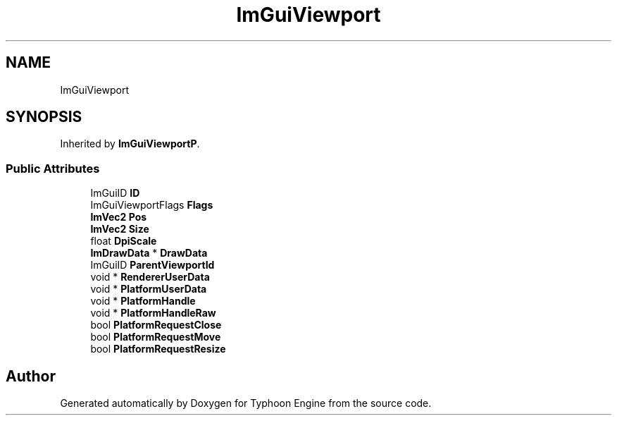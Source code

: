.TH "ImGuiViewport" 3 "Sat Jul 20 2019" "Version 0.1" "Typhoon Engine" \" -*- nroff -*-
.ad l
.nh
.SH NAME
ImGuiViewport
.SH SYNOPSIS
.br
.PP
.PP
Inherited by \fBImGuiViewportP\fP\&.
.SS "Public Attributes"

.in +1c
.ti -1c
.RI "ImGuiID \fBID\fP"
.br
.ti -1c
.RI "ImGuiViewportFlags \fBFlags\fP"
.br
.ti -1c
.RI "\fBImVec2\fP \fBPos\fP"
.br
.ti -1c
.RI "\fBImVec2\fP \fBSize\fP"
.br
.ti -1c
.RI "float \fBDpiScale\fP"
.br
.ti -1c
.RI "\fBImDrawData\fP * \fBDrawData\fP"
.br
.ti -1c
.RI "ImGuiID \fBParentViewportId\fP"
.br
.ti -1c
.RI "void * \fBRendererUserData\fP"
.br
.ti -1c
.RI "void * \fBPlatformUserData\fP"
.br
.ti -1c
.RI "void * \fBPlatformHandle\fP"
.br
.ti -1c
.RI "void * \fBPlatformHandleRaw\fP"
.br
.ti -1c
.RI "bool \fBPlatformRequestClose\fP"
.br
.ti -1c
.RI "bool \fBPlatformRequestMove\fP"
.br
.ti -1c
.RI "bool \fBPlatformRequestResize\fP"
.br
.in -1c

.SH "Author"
.PP 
Generated automatically by Doxygen for Typhoon Engine from the source code\&.
